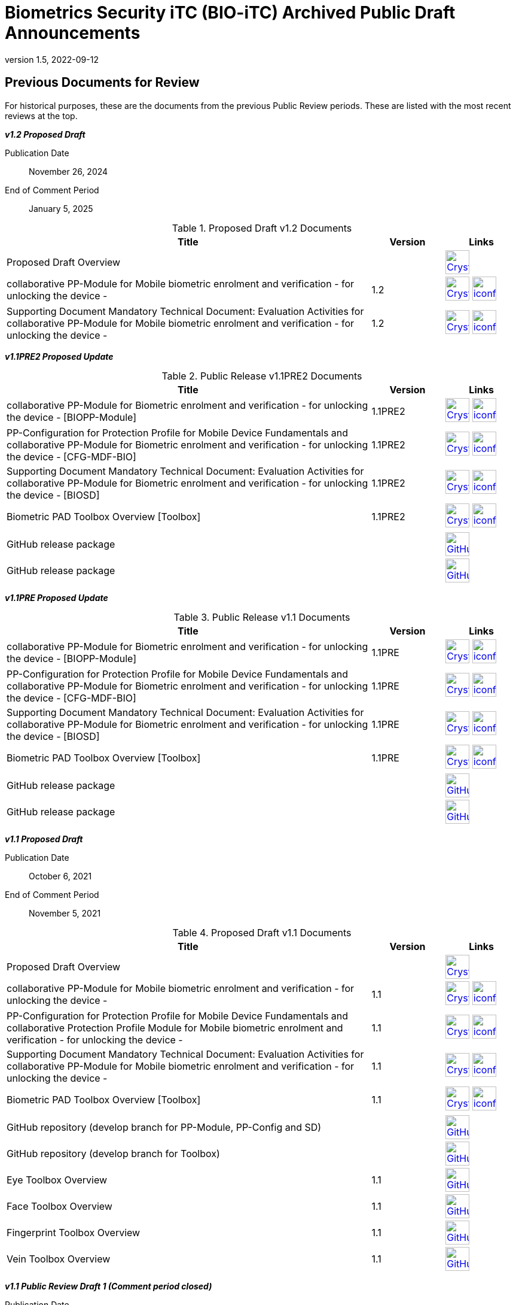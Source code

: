 = Biometrics Security iTC (BIO-iTC) Archived Public Draft Announcements
:showtitle:
:imagesdir: images
:revnumber: 1.5
:revdate: 2022-09-12

== Previous Documents for Review

For historical purposes, these are the documents from the previous Public Review periods. These are listed with the most recent reviews at the top.

*_v1.2 Proposed Draft_*

Publication Date:: November 26, 2024
End of Comment Period:: January 5, 2025

.Proposed Draft v1.2 Documents
[[v12PDDocTable]]
[cols=".^5,^.^1,^.^1",options="header"]
|===
|Title |Version |Links

|Proposed Draft Overview
|
|image:Crystal_Clear_mimetype_pdf.png[link=./v1.2/Proposed-Draft/BIO-v1.2-Proposed_Draft_Overview.pdf,40,]

|collaborative PP-Module for Mobile biometric enrolment and verification - for unlocking the device -
|1.2
|image:Crystal_Clear_mimetype_pdf.png[link=./v1.2/Proposed-Draft/MOD-BIO-enrl-v1.2-PD.pdf,40,]  image:iconfinder_HTML_Logo_65687.png[link=./v1.2/Proposed-Draft/MOD-BIO-enrl-v1.2-PD.html,40,]


|Supporting Document Mandatory Technical Document: Evaluation Activities for collaborative PP-Module for Mobile biometric enrolment and verification - for unlocking the device -
|1.2
|image:Crystal_Clear_mimetype_pdf.png[link=./v1.2/Proposed-Draft/SD-BIO-enrl-v1.2-PD.pdf,40,]  image:iconfinder_HTML_Logo_65687.png[link=./v1.2/Proposed-Draft/SD-BIO-enrl-v1.2-PD.html,40,]

|===

*_v1.1PRE2 Proposed Update_*

.Public Release v1.1PRE2 Documents
[[v1.1PRE2DocTable]]
[cols="5,1,1",options="header"]
|===
|Title 
^.^|Version 
^.^|Links

.^|collaborative PP-Module for Biometric enrolment and verification - for unlocking the device - [BIOPP-Module]
^.^|1.1PRE2
^.^|image:Crystal_Clear_mimetype_pdf.png[link=./v1.1/1.1Proposed-update/MOD-BIO-v1.1.pdf,40,]  image:iconfinder_HTML_Logo_65687.png[link=./v1.1/1.1Proposed-update/MOD-BIO-v1.1.html,40,]

.^|PP-Configuration for Protection Profile for Mobile Device Fundamentals and collaborative PP-Module for Biometric enrolment and verification - for unlocking the device - [CFG-MDF-BIO]
^.^|1.1PRE2
^.^|image:Crystal_Clear_mimetype_pdf.png[link=./v1.1/1.1Proposed-update/CFG-MDF-BIO-v1.1.pdf,40,]  image:iconfinder_HTML_Logo_65687.png[link=./v1.1/1.1Proposed-update/CFG-MDF-BIO-v1.1.html,40,]

.^|Supporting Document Mandatory Technical Document: Evaluation Activities for collaborative PP-Module for Biometric enrolment and verification - for unlocking the device - [BIOSD]
^.^|1.1PRE2
^.^|image:Crystal_Clear_mimetype_pdf.png[link=./v1.1/1.1Proposed-update/SD-BIO-v1.1.pdf,40,]  image:iconfinder_HTML_Logo_65687.png[link=./v1.1/1.1Proposed-update/SD-BIO-v1.1.html,40,]

.^|Biometric PAD Toolbox Overview [Toolbox]
^.^|1.1PRE2
^.^|image:Crystal_Clear_mimetype_pdf.png[link=./v1.1/1.1Proposed-update/BIO-PAD-Toolbox-Overview-v1.1.pdf,40,]  image:iconfinder_HTML_Logo_65687.png[link=./v1.1/1.1Proposed-update/BIO-PAD-Toolbox-Overview-v1.1.html,40,]

.^|GitHub release package
^.^|
^.^|image:GitHub-Mark-64px.png[link=https://github.com/biometricITC/cPP-biometrics/releases/tag/1.1PRE,40,]

.^|GitHub release package
^.^|
^.^|image:GitHub-Mark-64px.png[link=https://github.com/biometricITC/cPP-toolboxes/releases/tag/1.1PRE,40,]

|===

*_v1.1PRE Proposed Update_*

.Public Release v1.1 Documents
[[v1.1DocTable]]
[cols="5,1,1",options="header"]
|===
|Title 
^.^|Version 
^.^|Links

.^|collaborative PP-Module for Biometric enrolment and verification - for unlocking the device - [BIOPP-Module]
^.^|1.1PRE
^.^|image:Crystal_Clear_mimetype_pdf.png[link=./v1.1/1.1PRE/MOD-BIO-v1.1.pdf,40,]  image:iconfinder_HTML_Logo_65687.png[link=./v1.1/1.1PRE/MOD-BIO-v1.1.html,40,]

.^|PP-Configuration for Protection Profile for Mobile Device Fundamentals and collaborative PP-Module for Biometric enrolment and verification - for unlocking the device - [CFG-MDF-BIO]
^.^|1.1PRE
^.^|image:Crystal_Clear_mimetype_pdf.png[link=./v1.1/1.1PRE/CFG-MDF-BIO-v1.1.pdf,40,]  image:iconfinder_HTML_Logo_65687.png[link=./v1.1/1.1PRE/CFG-MDF-BIO-v1.1.html,40,]

.^|Supporting Document Mandatory Technical Document: Evaluation Activities for collaborative PP-Module for Biometric enrolment and verification - for unlocking the device - [BIOSD]
^.^|1.1PRE
^.^|image:Crystal_Clear_mimetype_pdf.png[link=./v1.1/1.1PRE/SD-BIO-v1.1.pdf,40,]  image:iconfinder_HTML_Logo_65687.png[link=./v1.1/1.1PRE/SD-BIO-v1.1.html,40,]

.^|Biometric PAD Toolbox Overview [Toolbox]
^.^|1.1PRE
^.^|image:Crystal_Clear_mimetype_pdf.png[link=./v1.1/1.1PRE/BIO-PAD-Toolbox-Overview-v1.1.pdf,40,]  image:iconfinder_HTML_Logo_65687.png[link=./v1.1/1.1PRE/BIO-PAD-Toolbox-Overview-v1.1.html,40,]

.^|GitHub release package
^.^|
^.^|image:GitHub-Mark-64px.png[link=https://github.com/biometricITC/cPP-biometrics/releases/tag/1.1PRE,40,]

.^|GitHub release package
^.^|
^.^|image:GitHub-Mark-64px.png[link=https://github.com/biometricITC/cPP-toolboxes/releases/tag/1.1PRE,40,]

|===

*_v1.1 Proposed Draft_*

Publication Date:: October 6, 2021
End of Comment Period:: November 5, 2021

.Proposed Draft v1.1 Documents
[[v11PDDocTable]]
[cols="5,1,1",options="header"]
|===
|Title ^|Version ^|Links

.^|Proposed Draft Overview
|
^|image:Crystal_Clear_mimetype_pdf.png[link=./v1.1/proposed-draft/BIO-v1.1-Proposed_Draft_Overview.pdf,40,]

.^|collaborative PP-Module for Mobile biometric enrolment and verification - for unlocking the device -
^.^|1.1
^.^|image:Crystal_Clear_mimetype_pdf.png[link=./v1.1/proposed-draft/MOD-BIO-enrl-v1.1DRAFT.pdf,40,]  image:iconfinder_HTML_Logo_65687.png[link=./v1.1/proposed-draft/MOD-BIO-enrl-v1.1DRAFT.html,40,]

.^|PP-Configuration for Protection Profile for Mobile Device Fundamentals and collaborative Protection Profile Module for Mobile biometric enrolment and verification - for unlocking the device -
^.^|1.1
^.^|image:Crystal_Clear_mimetype_pdf.png[link=./v1.1/proposed-draft/PPC+MDF+BIO-v1.1DRAFT.pdf,40,]  image:iconfinder_HTML_Logo_65687.png[link=./v1.1/proposed-draft/PPC+MDF+BIO-v1.1DRAFT.html,40,]

.^|Supporting Document Mandatory Technical Document: Evaluation Activities for collaborative PP-Module for Mobile biometric enrolment and verification - for unlocking the device -
^.^|1.1
^.^|image:Crystal_Clear_mimetype_pdf.png[link=./v1.1/proposed-draft/SD-BIO-enrl-v1.1DRAFT.pdf,40,]  image:iconfinder_HTML_Logo_65687.png[link=./v1.1/proposed-draft/SD-BIO-enrl-v1.1DRAFT.html,40,]

.^|Biometric PAD Toolbox Overview [Toolbox]
^.^|1.1
^.^|image:Crystal_Clear_mimetype_pdf.png[link=./v1.1/proposed-draft/Toolbox-v1.1DRAFT.pdf,40,]  image:iconfinder_HTML_Logo_65687.png[link=./v1.1/proposed-draft/Toolbox-v1.1DRAFT.html,40,]

.^|GitHub repository (develop branch for PP-Module, PP-Config and SD)
^.^|
^.^|image:GitHub-Mark-64px.png[link=https://github.com/biometricITC/cPP-biometrics/tree/develop,40,]

.^|GitHub repository (develop branch for Toolbox)
^.^|
^.^|image:GitHub-Mark-64px.png[link=https://github.com/biometricITC/cPP-toolboxes/tree/develop,40,]

.^|Eye Toolbox Overview
^.^|1.1
^.^|image:GitHub-Mark-64px.png[link=https://github.com/biometricITC/Eye-Toolbox/blob/Working/EYE_Toolbox_Overview.adoc,40,]

.^|Face Toolbox Overview
^.^|1.1
^.^|image:GitHub-Mark-64px.png[link=https://github.com/biometricITC/Face-Toolbox/blob/Working/Face_Toolbox_Overview.adoc,40,]

.^|Fingerprint Toolbox Overview
^.^|1.1
^.^|image:GitHub-Mark-64px.png[link=https://github.com/biometricITC/Fingerprint-Toolbox/blob/Working/FINGERPRINT_Toolbox_Overview.adoc,40,]

.^|Vein Toolbox Overview
^.^|1.1
^.^|image:GitHub-Mark-64px.png[link=https://github.com/biometricITC/Vein-Toolbox/blob/Working/Vein_Toolbox_Overview.adoc,40,]

|===

*_v1.1 Public Review Draft 1 (Comment period closed)_*

Publication Date:: July 1, 2021
End of Comment Period:: August 15, 2021

.Public Review 1 Documents
[[v11Rev1DocTable]]
[cols="5,1,1",options="header"]
|===
|Title ^|Version ^|Links

.^|Public Review Draft 1 Overview
|
^|image:Crystal_Clear_mimetype_pdf.png[link=./v1.1/pr-draft1/BIO-v1.1-Public_Review_Draft1_Overview.pdf,40,]

.^|collaborative PP-Module for Mobile biometric enrolment and verification - for unlocking the device -
^.^|1.1
^.^|image:Crystal_Clear_mimetype_pdf.png[link=./v1.1/pr-draft1/MOD-BIO-enrl-v1.1DRAFT.pdf,40,]  image:iconfinder_HTML_Logo_65687.png[link=./v1.1/pr-draft1/MOD-BIO-enrl-v1.1DRAFT.html,40,]

.^|PP-Configuration for Protection Profile for Mobile Device Fundamentals and collaborative Protection Profile Module for Mobile biometric enrolment and verification - for unlocking the device -
^.^|1.1
^.^|image:Crystal_Clear_mimetype_pdf.png[link=./v1.1/pr-draft1/PPC+MDF+BIO-v1.1DRAFT.pdf,40,]  image:iconfinder_HTML_Logo_65687.png[link=./v1.1/pr-draft1/PPC+MDF+BIO-v1.1DRAFT.html,40,]

.^|Supporting Document Mandatory Technical Document: Evaluation Activities for collaborative PP-Module for Mobile biometric enrolment and verification - for unlocking the device -
^.^|1.1
^.^|image:Crystal_Clear_mimetype_pdf.png[link=./v1.1/pr-draft1/SD-BIO-enrl-v1.1DRAFT.pdf,40,]  image:iconfinder_HTML_Logo_65687.png[link=./v1.1/pr-draft1/SD-BIO-enrl-v1.1DRAFT.html,40,]

.^|GitHub repository (develop branch)
^.^|
^.^|image:GitHub-Mark-64px.png[link=https://github.com/biometricITC/cPP-biometrics/tree/develop,40,]

|===

*_Fingerprint Toolbox Proposed Draft_*


Publication Date:: April 5, 2021
End of Comment Period:: May 7, 2021

.Fingerprint Toolbox Proposed Draft Repository
[[FPPD1DocTable]]
[cols="1,^1,^1",options="header"]
|===

.^|Title 
^.^|Link
^.^|New Issue

|Fingerprint Toolbox Proposed Draft Overview
^.^|image:Crystal_Clear_mimetype_pdf.png[link=./TB-drafts/v1.0-fp-proposed-draft/Fingerprint_Toolbox_Proposed_Draft.pdf,40,]
|

|Fingerprint Toolbox
|image:GitHub-Mark-64px.png[link=https://github.com/biometricITC/Fingerprint-Toolbox,40,]
|https://github.com/biometricITC/Fingerprint-Toolbox/issues/new[New Fingerprint Issue,window=_blank]

|===

*_Fingerprint Toolbox Public Review Draft 1 - Moldable Plastics_*


Publication Date:: March 1, 2021
End of Comment Period:: March 26, 2021

.Fingerprint Toolbox Public Review Draft 1 - Moldable Plastics Repository
[[FPRev1MPDocTable]]
[cols="1,^1,^1",options="header"]
|===

.^|Title 
^.^|Link
^.^|New Issue

|Fingerprint Toolbox Public Review Draft 1 Overview
^.^|image:Crystal_Clear_mimetype_pdf.png[link=./TB-drafts/v1.0-fp-draft1/Fingerprint_Toolbox_Public_review-draft1-moldable_plastics.pdf,40,]
|

|Fingerprint Toolbox
|image:GitHub-Mark-64px.png[link=https://github.com/biometricITC/Fingerprint-Toolbox,40,]
|https://github.com/biometricITC/Fingerprint-Toolbox/issues/new[New Fingerprint Issue,window=_blank]

|===

*_Fingerprint Toolbox Public Review Draft 1_*


Publication Date:: December 21, 2020
End of Comment Period:: February 5, 2021

.Fingerprint Toolbox Public Review Draft 1 Repository
[[FPRev1DocTable]]
[cols="1,^1,^1",options="header"]
|===

.^|Title 
^.^|Link
^.^|New Issue

|Fingerprint Toolbox Public Review Draft 1 Overview
^.^|image:Crystal_Clear_mimetype_pdf.png[link=./TB-drafts/v1.0-fp-draft1/Fingerprint_Toolbox_Public_review-draft1.pdf,40,]
|

|Fingerprint Toolbox
|image:GitHub-Mark-64px.png[link=https://github.com/biometricITC/Fingerprint-Toolbox,40,]
|https://github.com/biometricITC/Fingerprint-Toolbox/issues/new[New Fingerprint Issue,window=_blank]

|===

*_Toolboxes Proposed (Release) Draft_*

Publication Date:: September 25, 2020
End of Comment Period:: October 26, 2020

The toolboxes are presented as GitHub repositories for each separate biometric modality. All the documents in each repository are included in the review.

.Toolboxes Proposed (Release) Draft Repositories
[[TBProposedRelDocTable]]
[cols="1,^1,^1",options="header"]
|===

.^|Title 
^.^|Link
^.^|New Issue

|Toolboxes Proposed (Release) Draft Overview
^.^|image:Crystal_Clear_mimetype_pdf.png[link=./TB-drafts/v1.0-proposed-draft/Toolbox_Proposed_Draft.pdf,40,]
|

|Eye Toolbox
|image:GitHub-Mark-64px.png[link=https://github.com/biometricITC/Eye-Toolbox,40,]
|https://github.com/biometricITC/Eye-Toolbox/issues/new[New Eye Issue,window=_blank]

|Face Toolbox
|image:GitHub-Mark-64px.png[link=https://github.com/biometricITC/Face-Toolbox,40,]
|https://github.com/biometricITC/Face-Toolbox/issues/new[New Face Issue,window=_blank]

|Vein Toolbox
|image:GitHub-Mark-64px.png[link=https://github.com/biometricITC/Vein-Toolbox,40,]
|https://github.com/biometricITC/Vein-Toolbox/issues/new[New Vein Issue,window=_blank]

|===

*_Toolboxes Public Review Draft 1_*

Publication Date:: July 20, 2020
End of Comment Period:: August 31, 2020

The toolboxes are presented as GitHub repositories for each separate biometric modality. All the documents in each repository are included in the review.

.Toolboxes Public Review Draft 1 Repositories
[[TBRev1DocTable]]
[cols="1,^1,^1",options="header"]
|===

.^|Title 
^.^|Link
^.^|New Issue

|Toolboxes Public Review Draft 1 Overview
^.^|image:Crystal_Clear_mimetype_pdf.png[link=./TB-drafts/v1.0-pr-draft1/Toolbox_Public_review-draft1.pdf,40,]
|

|Eye Toolbox
|image:GitHub-Mark-64px.png[link=https://github.com/biometricITC/Eye-Toolbox,40,]
|https://github.com/biometricITC/Eye-Toolbox/issues/new[New Eye Issue,window=_blank]

|Face Toolbox
|image:GitHub-Mark-64px.png[link=https://github.com/biometricITC/Face-Toolbox,40,]
|https://github.com/biometricITC/Face-Toolbox/issues/new[New Face Issue,window=_blank]

|Vein Toolbox
|image:GitHub-Mark-64px.png[link=https://github.com/biometricITC/Vein-Toolbox,40,]
|https://github.com/biometricITC/Vein-Toolbox/issues/new[New Vein Issue,window=_blank]

|===

*_Proposed (Release) Draft_*

Publication Date (Comments Period Starts):: March 13, 2020
End of Comment Period:: April 13, 2020

The following are the documents are included in Proposed (Release) Draft period:

.Proposed (Release) Draft Documents
[[Rev3DocTable]]
[cols="5,1,1",options="header"]
|===
|Title ^|Version ^|Links

.^|Proposed (Release) Draft Overview
|
^|image:Crystal_Clear_mimetype_pdf.png[link=./pr-draft3/BIO-Proposed_Release_Draft_Overview.pdf,40,]

.^|collaborative PP-Module for Biometric enrolment and verification - for unlocking the device - [BIOPP-Module]
^.^|0.95
^.^|image:Crystal_Clear_mimetype_pdf.png[link=./pr-draft3/MOD-BIO-enrl-v0.95DRAFT.pdf,40,]  image:iconfinder_HTML_Logo_65687.png[link=./pr-draft3/MOD-BIO-enrl-v0.95DRAFT.html,40,]

.^|PP-Configuration for Protection Profile for Mobile Device Fundamentals and collaborative PP-Module for Biometric enrolment and verification - for unlocking the device - [CFG-MDF-BIO]
^.^|0.95
^.^|image:Crystal_Clear_mimetype_pdf.png[link=./pr-draft3/PPC+MDF+BIO-v0.95DRAFT.pdf,40,]  image:iconfinder_HTML_Logo_65687.png[link=./pr-draft3/PPC+MDF+BIO-v0.95DRAFT.html,40,]

.^|Supporting Document Mandatory Technical Document: Evaluation Activities for collaborative PP-Module for Biometric enrolment and verification - for unlocking the device - [BIOSD]
^.^|0.95
^.^|image:Crystal_Clear_mimetype_pdf.png[link=./pr-draft3/SD-BIO-enrl-v0.95DRAFT.pdf,40,]  image:iconfinder_HTML_Logo_65687.png[link=./pr-draft3/SD-BIO-enrl-v0.95DRAFT.html,40,]

.^|Biometric PAD Toolbox Overview [Toolbox]
^.^|0.95
^.^|image:Crystal_Clear_mimetype_pdf.png[link=./pr-draft3/BIO-PAD-Toolbox-Overview-v0.95DRAFT.pdf,40,]  image:iconfinder_HTML_Logo_65687.png[link=./pr-draft3/BIO-PAD-Toolbox-Overview-v0.95DRAFT.html,40,]

|===


*_Public Review Draft 2_*

Publication Date:: December 20, 2019
End of Comment Period:: February 7, 2020

.Public Review 2 Documents
[[Rev2DocTable]]
[cols="5,1,1",options="header"]
|===
|Title ^|Version ^|Links

.^|Public Review Draft 2 Overview
|
^|image:Crystal_Clear_mimetype_pdf.png[link=./pr-draft2/BIO-Public_Review_Draft_2_Overview.pdf,40,]

.^|collaborative PP-Module for Mobile biometric enrolment and verification - for unlocking the device -
^.^|0.92
^.^|image:Crystal_Clear_mimetype_pdf.png[link=./pr-draft2/MOD-BIO-enrl-v0.92DRAFT.pdf,40,]  image:iconfinder_HTML_Logo_65687.png[link=./pr-draft2/MOD-BIO-enrl-v0.92DRAFT.html,40,]

.^|PP-Configuration for Protection Profile for Mobile Device Fundamentals and collaborative Protection Profile Module for Mobile biometric enrolment and verification - for unlocking the device -
^.^|0.92
^.^|image:Crystal_Clear_mimetype_pdf.png[link=./pr-draft2/PPC+MDF+BIO-v0.92DRAFT.pdf,40,]  image:iconfinder_HTML_Logo_65687.png[link=./pr-draft2/PPC+MDF+BIO-v0.92DRAFT.html,40,]

.^|Supporting Document Mandatory Technical Document: Evaluation Activities for collaborative PP-Module for Mobile biometric enrolment and verification - for unlocking the device -
^.^|0.92
^.^|image:Crystal_Clear_mimetype_pdf.png[link=./pr-draft2/SD-BIO-enrl-v0.92DRAFT.pdf,40,]  image:iconfinder_HTML_Logo_65687.png[link=./pr-draft2/SD-BIO-enrl-v0.92DRAFT.html,40,]

.^|Toolbox Overview for Testing Compliance for Mobile Biometric Enrolment and Verification
^.^|0.5
^.^|image:Crystal_Clear_mimetype_pdf.png[link=./pr-draft2/BIO-PAD-Toolbox-Overview-v0.5DRAFT.pdf,40,]  image:iconfinder_HTML_Logo_65687.png[link=./pr-draft2/BIO-PAD-Toolbox-Overview-v0.5DRAFT.html,40,]

|===

*_Public Review Draft 1_*

Publication Date:: June 17, 2019
End of Comment Period:: July 31, 2019

.Public Review 1 Documents
[[Rev1DocTable]]
[cols="5,1,1",options="header"]
|===
|Title ^|Version ^|Links

.^|Public Review Draft 1 Overview
|
^|image:Crystal_Clear_mimetype_pdf.png[link=./pr-draft1/BIO-Public_Review_Draft1_Overview.pdf,40,]

.^|collaborative PP-Module for Mobile biometric enrolment and verification - for unlocking the device -
^.^|0.8
^.^|image:Crystal_Clear_mimetype_pdf.png[link=./pr-draft1/MOD-BIO-enrl-v0.8DRAFT.pdf,40,]  image:iconfinder_HTML_Logo_65687.png[link=./pr-draft1/MOD-BIO-enrl-v0.8DRAFT.html,40,]

.^|PP-Configuration for Protection Profile for Mobile Device Fundamentals and collaborative Protection Profile Module for Mobile biometric enrolment and verification - for unlocking the device -
^.^|0.8
^.^|image:Crystal_Clear_mimetype_pdf.png[link=./pr-draft1/PPC+MDF+BIO-v0.8DRAFT.pdf,40,]  image:iconfinder_HTML_Logo_65687.png[link=./pr-draft1/PPC+MDF+BIO-v0.8DRAFT.html,40,]

.^|Supporting Document Mandatory Technical Document: Evaluation Activities for collaborative PP-Module for Mobile biometric enrolment and verification - for unlocking the device -
^.^|0.3
^.^|image:Crystal_Clear_mimetype_pdf.png[link=./pr-draft1/SD-BIO-enrl-v0.3DRAFT.pdf,40,]  image:iconfinder_HTML_Logo_65687.png[link=./pr-draft1/SD-BIO-enrl-v0.3DRAFT.html,40,]

.^|Toolbox Overview for Testing Compliance for Mobile Biometric Enrolment and Verification
^.^|0.3
^.^|image:Crystal_Clear_mimetype_pdf.png[link=./pr-draft1/BIO-PAD-Toolbox-Overview-v0.3DRAFT.pdf,40,]  image:iconfinder_HTML_Logo_65687.png[link=./pr-draft1/BIO-PAD-Toolbox-Overview-v0.3DRAFT.html,40,]

|===